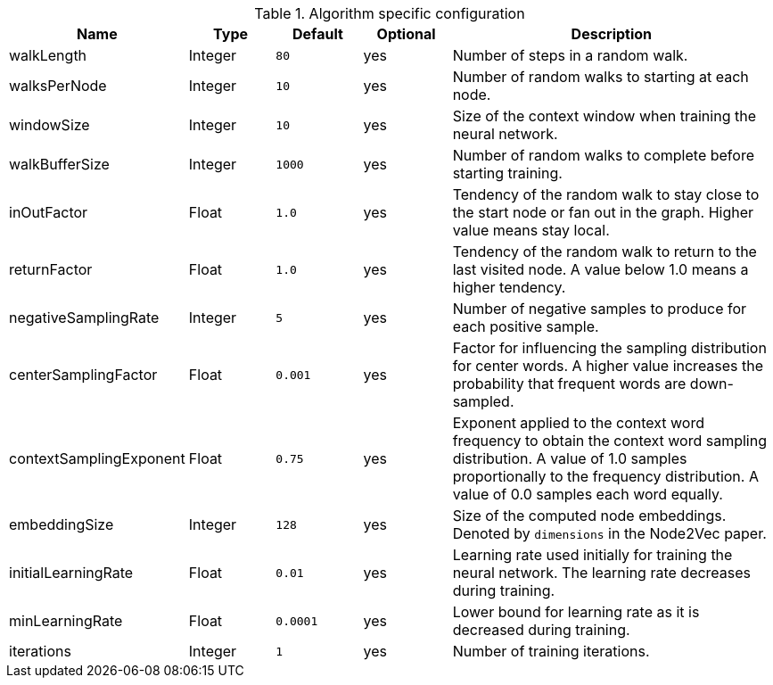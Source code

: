 .Algorithm specific configuration
[opts="header",cols="1,1,1m,1,4"]
|===
| Name                    | Type    | Default | Optional | Description
| walkLength              | Integer | 80      | yes      | Number of steps in a random walk.
| walksPerNode            | Integer | 10      | yes      | Number of random walks to starting at each node.
| windowSize              | Integer | 10      | yes      | Size of the context window when training the neural network.
| walkBufferSize          | Integer | 1000    | yes      | Number of random walks to complete before starting training.
| inOutFactor             | Float   | 1.0     | yes      | Tendency of the random walk to stay close to the start node or fan out in the graph. Higher value means stay local.
| returnFactor            | Float   | 1.0     | yes      | Tendency of the random walk to return to the last visited node. A value below 1.0 means a higher tendency.
| negativeSamplingRate    | Integer | 5       | yes      | Number of negative samples to produce for each positive sample.
| centerSamplingFactor    | Float   | 0.001   | yes      | Factor for influencing the sampling distribution for center words. A higher value increases the probability that frequent words are down-sampled.
| contextSamplingExponent | Float   | 0.75    | yes      | Exponent applied to the context word frequency to obtain the context word sampling distribution. A value of 1.0 samples proportionally to the frequency distribution. A value of 0.0 samples each word equally.
| embeddingSize           | Integer | 128     | yes      | Size of the computed node embeddings. Denoted by `dimensions` in the Node2Vec paper.
| initialLearningRate     | Float   | 0.01    | yes      | Learning rate used initially for training the neural network. The learning rate decreases during training.
| minLearningRate         | Float   | 0.0001  | yes      | Lower bound for learning rate as it is decreased during training.
| iterations              | Integer | 1       | yes      | Number of training iterations.
|===
